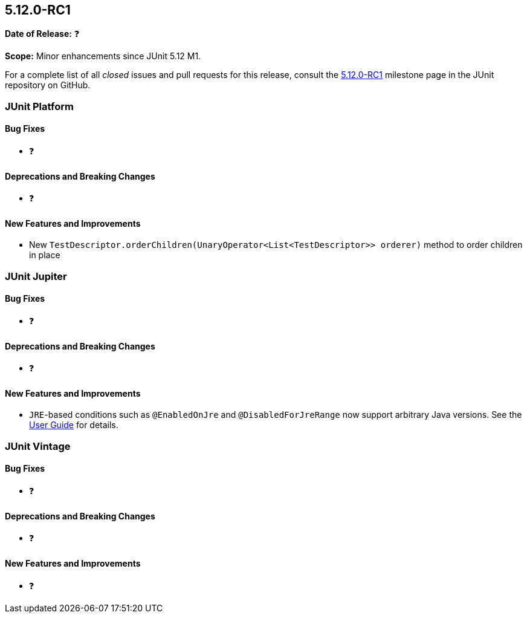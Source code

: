 [[release-notes-5.12.0-RC1]]
== 5.12.0-RC1

*Date of Release:* ❓

*Scope:* Minor enhancements since JUnit 5.12 M1.

For a complete list of all _closed_ issues and pull requests for this release, consult the
link:{junit5-repo}+/milestone/88?closed=1+[5.12.0-RC1] milestone page in the JUnit
repository on GitHub.


[[release-notes-5.12.0-RC1-junit-platform]]
=== JUnit Platform

[[release-notes-5.12.0-RC1-junit-platform-bug-fixes]]
==== Bug Fixes

* ❓

[[release-notes-5.12.0-RC1-junit-platform-deprecations-and-breaking-changes]]
==== Deprecations and Breaking Changes

* ❓

[[release-notes-5.12.0-RC1-junit-platform-new-features-and-improvements]]
==== New Features and Improvements

* New `TestDescriptor.orderChildren(UnaryOperator<List<TestDescriptor>> orderer)`
  method to order children in place


[[release-notes-5.12.0-RC1-junit-jupiter]]
=== JUnit Jupiter

[[release-notes-5.12.0-RC1-junit-jupiter-bug-fixes]]
==== Bug Fixes

* ❓

[[release-notes-5.12.0-RC1-junit-jupiter-deprecations-and-breaking-changes]]
==== Deprecations and Breaking Changes

* ❓

[[release-notes-5.12.0-RC1-junit-jupiter-new-features-and-improvements]]
==== New Features and Improvements

* `JRE`-based conditions such as `@EnabledOnJre` and `@DisabledForJreRange` now support
  arbitrary Java versions. See the
  <<../user-guide/index.adoc#writing-tests-conditional-execution-jre, User Guide>> for
  details.


[[release-notes-5.12.0-RC1-junit-vintage]]
=== JUnit Vintage

[[release-notes-5.12.0-RC1-junit-vintage-bug-fixes]]
==== Bug Fixes

* ❓

[[release-notes-5.12.0-RC1-junit-vintage-deprecations-and-breaking-changes]]
==== Deprecations and Breaking Changes

* ❓

[[release-notes-5.12.0-RC1-junit-vintage-new-features-and-improvements]]
==== New Features and Improvements

* ❓

